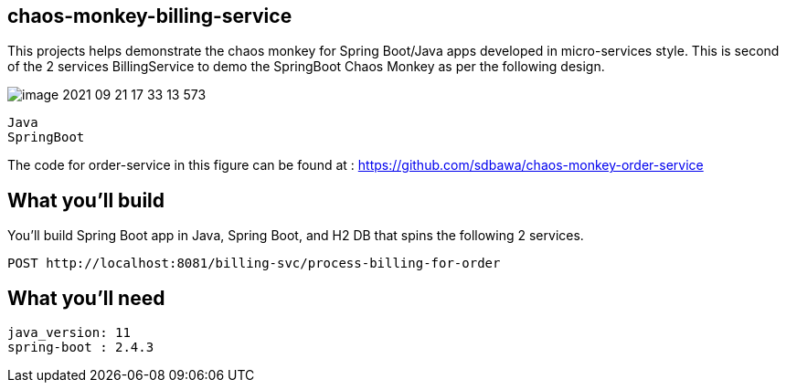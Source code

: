 == chaos-monkey-billing-service 

This projects helps demonstrate the chaos monkey for Spring Boot/Java apps developed in micro-services style.
This is second of the 2 services BillingService to demo the SpringBoot Chaos Monkey as per the following design.

image::image-2021-09-21-17-33-13-573.png[]


----
Java 
SpringBoot 
----

The code for order-service in this figure can be found at : https://github.com/sdbawa/chaos-monkey-order-service

== What you'll build
You'll build Spring Boot app in Java, Spring Boot, and H2 DB that spins the following 2 services. 

----
POST http://localhost:8081/billing-svc/process-billing-for-order
----


== What you'll need

```
java_version: 11
spring-boot : 2.4.3
